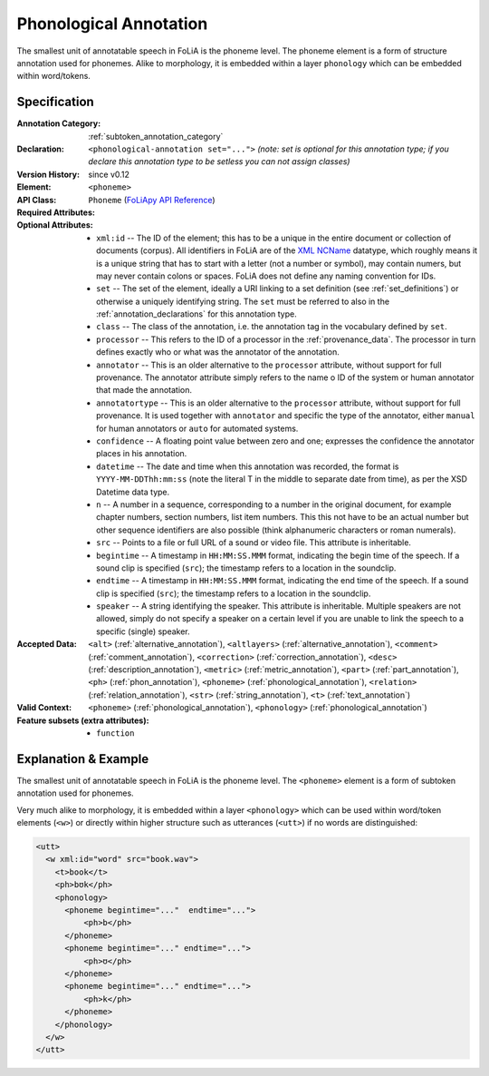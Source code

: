 .. DO NOT REMOVE ANY foliaspec COMMENTS NOR EDIT THE TEXT BLOCK IMMEDIATELY FOLLOWING SUCH COMMENTS! THEY WILL BE AUTOMATICALLY UPDATED BY THE foliaspec TOOL!

.. _phonological_annotation:

Phonological Annotation
==================================================================

.. foliaspec:annotationtype_description(phonological)
The smallest unit of annotatable speech in FoLiA is the phoneme level. The phoneme element is a form of structure annotation used for phonemes.  Alike to morphology, it is embedded within a layer ``phonology`` which can be embedded within word/tokens.

Specification
---------------

.. foliaspec:specification(phonological)
:Annotation Category: :ref:`subtoken_annotation_category`
:Declaration: ``<phonological-annotation set="...">`` *(note: set is optional for this annotation type; if you declare this annotation type to be setless you can not assign classes)*
:Version History: since v0.12
:**Element**: ``<phoneme>``
:API Class: ``Phoneme`` (`FoLiApy API Reference <https://foliapy.readthedocs.io/en/latest/_autosummary/folia.main.Phoneme>`_)
:Required Attributes: 
:Optional Attributes: * ``xml:id`` -- The ID of the element; this has to be a unique in the entire document or collection of documents (corpus). All identifiers in FoLiA are of the `XML NCName <https://www.w3.org/TR/1999/WD-xmlschema-2-19990924/#NCName>`_ datatype, which roughly means it is a unique string that has to start with a letter (not a number or symbol), may contain numers, but may never contain colons or spaces. FoLiA does not define any naming convention for IDs.
                      * ``set`` -- The set of the element, ideally a URI linking to a set definition (see :ref:`set_definitions`) or otherwise a uniquely identifying string. The ``set`` must be referred to also in the :ref:`annotation_declarations` for this annotation type.
                      * ``class`` -- The class of the annotation, i.e. the annotation tag in the vocabulary defined by ``set``.
                      * ``processor`` -- This refers to the ID of a processor in the :ref:`provenance_data`. The processor in turn defines exactly who or what was the annotator of the annotation.
                      * ``annotator`` -- This is an older alternative to the ``processor`` attribute, without support for full provenance. The annotator attribute simply refers to the name o ID of the system or human annotator that made the annotation.
                      * ``annotatortype`` -- This is an older alternative to the ``processor`` attribute, without support for full provenance. It is used together with ``annotator`` and specific the type of the annotator, either ``manual`` for human annotators or ``auto`` for automated systems.
                      * ``confidence`` -- A floating point value between zero and one; expresses the confidence the annotator places in his annotation.
                      * ``datetime`` -- The date and time when this annotation was recorded, the format is ``YYYY-MM-DDThh:mm:ss`` (note the literal T in the middle to separate date from time), as per the XSD Datetime data type.
                      * ``n`` -- A number in a sequence, corresponding to a number in the original document, for example chapter numbers, section numbers, list item numbers. This this not have to be an actual number but other sequence identifiers are also possible (think alphanumeric characters or roman numerals).
                      * ``src`` -- Points to a file or full URL of a sound or video file. This attribute is inheritable.
                      * ``begintime`` -- A timestamp in ``HH:MM:SS.MMM`` format, indicating the begin time of the speech. If a sound clip is specified (``src``); the timestamp refers to a location in the soundclip.
                      * ``endtime`` -- A timestamp in ``HH:MM:SS.MMM`` format, indicating the end time of the speech. If a sound clip is specified (``src``); the timestamp refers to a location in the soundclip.
                      * ``speaker`` -- A string identifying the speaker. This attribute is inheritable. Multiple speakers are not allowed, simply do not specify a speaker on a certain level if you are unable to link the speech to a specific (single) speaker.
:Accepted Data: ``<alt>`` (:ref:`alternative_annotation`), ``<altlayers>`` (:ref:`alternative_annotation`), ``<comment>`` (:ref:`comment_annotation`), ``<correction>`` (:ref:`correction_annotation`), ``<desc>`` (:ref:`description_annotation`), ``<metric>`` (:ref:`metric_annotation`), ``<part>`` (:ref:`part_annotation`), ``<ph>`` (:ref:`phon_annotation`), ``<phoneme>`` (:ref:`phonological_annotation`), ``<relation>`` (:ref:`relation_annotation`), ``<str>`` (:ref:`string_annotation`), ``<t>`` (:ref:`text_annotation`)
:Valid Context: ``<phoneme>`` (:ref:`phonological_annotation`), ``<phonology>`` (:ref:`phonological_annotation`)
:Feature subsets (extra attributes): * ``function``

Explanation & Example
-------------------------

The smallest unit of annotatable speech in FoLiA is the phoneme level. The
``<phoneme>`` element is a form of subtoken annotation used for phonemes.

Very much alike to morphology, it is embedded within a layer ``<phonology>`` which can
be used within word/token elements (``<w>``) or directly within higher structure such as utterances (``<utt>``)
if no words are distinguished:


.. code-block:: xml

    <utt>
      <w xml:id="word" src="book.wav">
        <t>book</t>
        <ph>bʊk</ph>
        <phonology>
          <phoneme begintime="..."  endtime="...">
              <ph>b</ph>
          </phoneme>
          <phoneme begintime="..." endtime="...">
              <ph>ʊ</ph>
          </phoneme>
          <phoneme begintime="..." endtime="...">
              <ph>k</ph>
          </phoneme>
        </phonology>
      </w>
    </utt>


